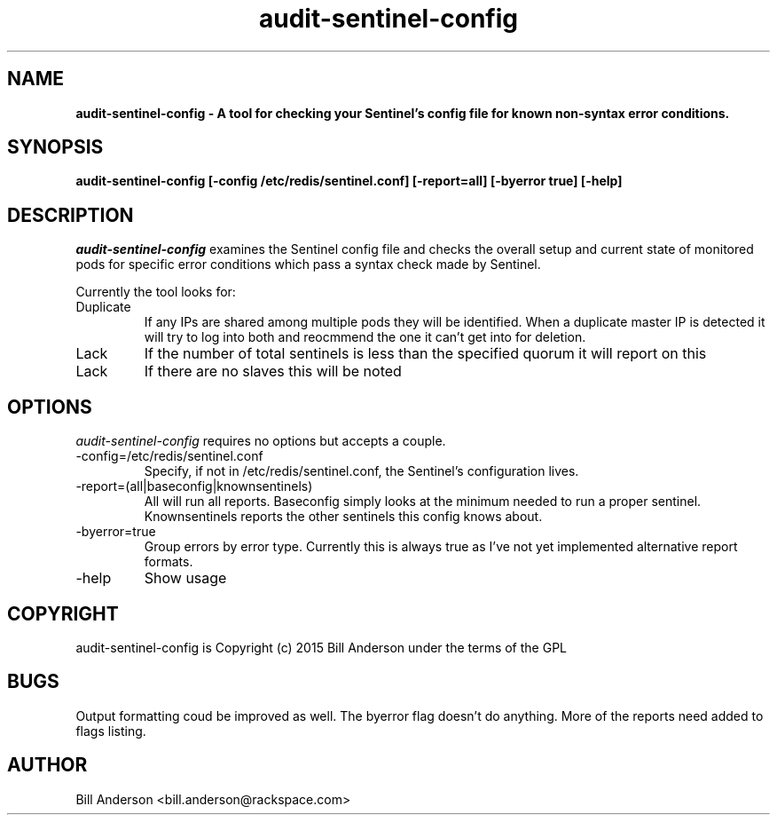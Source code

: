 .TH audit-sentinel-config 8 "16 February 2015" "" ""
.SH NAME 
\fB
\fBaudit-sentinel-config \- A tool for checking your Sentinel's config file for known non-syntax error conditions.
\fB
.SH SYNOPSIS 
.B audit-sentinel-config [\-config /etc/redis/sentinel.conf] [\-report=all] [\-byerror true] [\-help]
.SH DESCRIPTION 
\fIaudit-sentinel-config\fP examines the Sentinel config file and checks the overall setup and current state of monitored pods for specific error conditions which pass a syntax check made by Sentinel.

Currently the tool looks for:
.IP Duplicate Pods
If any IPs are shared among multiple pods they will be identified. When a duplicate master IP is detected it will try to log into both and reocmmend the one it can't get into for deletion.
.IP Lack of Quorum
If the number of total sentinels is less than the specified quorum it will report on this
.IP Lack of slaves
If there are no slaves this will be noted

.SH OPTIONS 
\fIaudit-sentinel-config\fP requires no options but accepts a couple.

.IP -config=/etc/redis/sentinel.conf
Specify, if not in /etc/redis/sentinel.conf, the Sentinel's configuration lives.

.IP -report=(all|baseconfig|knownsentinels)
All will run all reports. Baseconfig simply looks at the minimum needed to run a proper sentinel. Knownsentinels reports the other sentinels this config knows about.

.IP -byerror=true
Group errors by error type. Currently this is always true as I've not yet implemented alternative report formats.

.IP -help 
Show usage

.SH COPYRIGHT 
audit-sentinel-config is Copyright (c) 2015 Bill Anderson under the terms of the GPL
.SH BUGS 
Output formatting coud be improved as well. The byerror flag doesn't do anything. More of the reports need added to flags listing.

.SH AUTHOR 
Bill Anderson <bill.anderson@rackspace.com>
